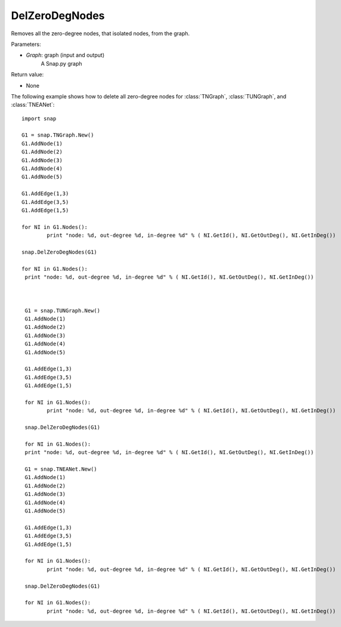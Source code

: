 DelZeroDegNodes 
'''''''''''''''

.. function:: DelZeroDegNodes(Graph)

Removes all the zero-degree nodes, that isolated nodes, from the graph.

Parameters:

- *Graph*: graph (input and output)
    A Snap.py graph

Return value:

- None

The following example shows how to delete all zero-degree nodes for 
:class:`TNGraph`, :class:`TUNGraph`, and :class:`TNEANet`::

	import snap
	
	G1 = snap.TNGraph.New()
	G1.AddNode(1)
	G1.AddNode(2)
	G1.AddNode(3)
	G1.AddNode(4)
	G1.AddNode(5)
	
	G1.AddEdge(1,3)
	G1.AddEdge(3,5)
	G1.AddEdge(1,5)
	
	for NI in G1.Nodes():
		print "node: %d, out-degree %d, in-degree %d" % ( NI.GetId(), NI.GetOutDeg(), NI.GetInDeg())
	
	snap.DelZeroDegNodes(G1)
	
	for NI in G1.Nodes():
	 print "node: %d, out-degree %d, in-degree %d" % ( NI.GetId(), NI.GetOutDeg(), NI.GetInDeg())
	 
	 
	
	 G1 = snap.TUNGraph.New()
	 G1.AddNode(1)
	 G1.AddNode(2)
	 G1.AddNode(3)
	 G1.AddNode(4)
	 G1.AddNode(5)
	 
	 G1.AddEdge(1,3)
	 G1.AddEdge(3,5)
	 G1.AddEdge(1,5)
	 
	 for NI in G1.Nodes():
	 	print "node: %d, out-degree %d, in-degree %d" % ( NI.GetId(), NI.GetOutDeg(), NI.GetInDeg())
	 
	 snap.DelZeroDegNodes(G1)
	 
	 for NI in G1.Nodes():
	 print "node: %d, out-degree %d, in-degree %d" % ( NI.GetId(), NI.GetOutDeg(), NI.GetInDeg())
	 
	 G1 = snap.TNEANet.New()
	 G1.AddNode(1)
	 G1.AddNode(2)
	 G1.AddNode(3)
	 G1.AddNode(4)
	 G1.AddNode(5)
	 
	 G1.AddEdge(1,3)
	 G1.AddEdge(3,5)
	 G1.AddEdge(1,5)
	 
	 for NI in G1.Nodes():
	 	print "node: %d, out-degree %d, in-degree %d" % ( NI.GetId(), NI.GetOutDeg(), NI.GetInDeg())
	 
	 snap.DelZeroDegNodes(G1)
	 
	 for NI in G1.Nodes():
	 	print "node: %d, out-degree %d, in-degree %d" % ( NI.GetId(), NI.GetOutDeg(), NI.GetInDeg())
	 
	 